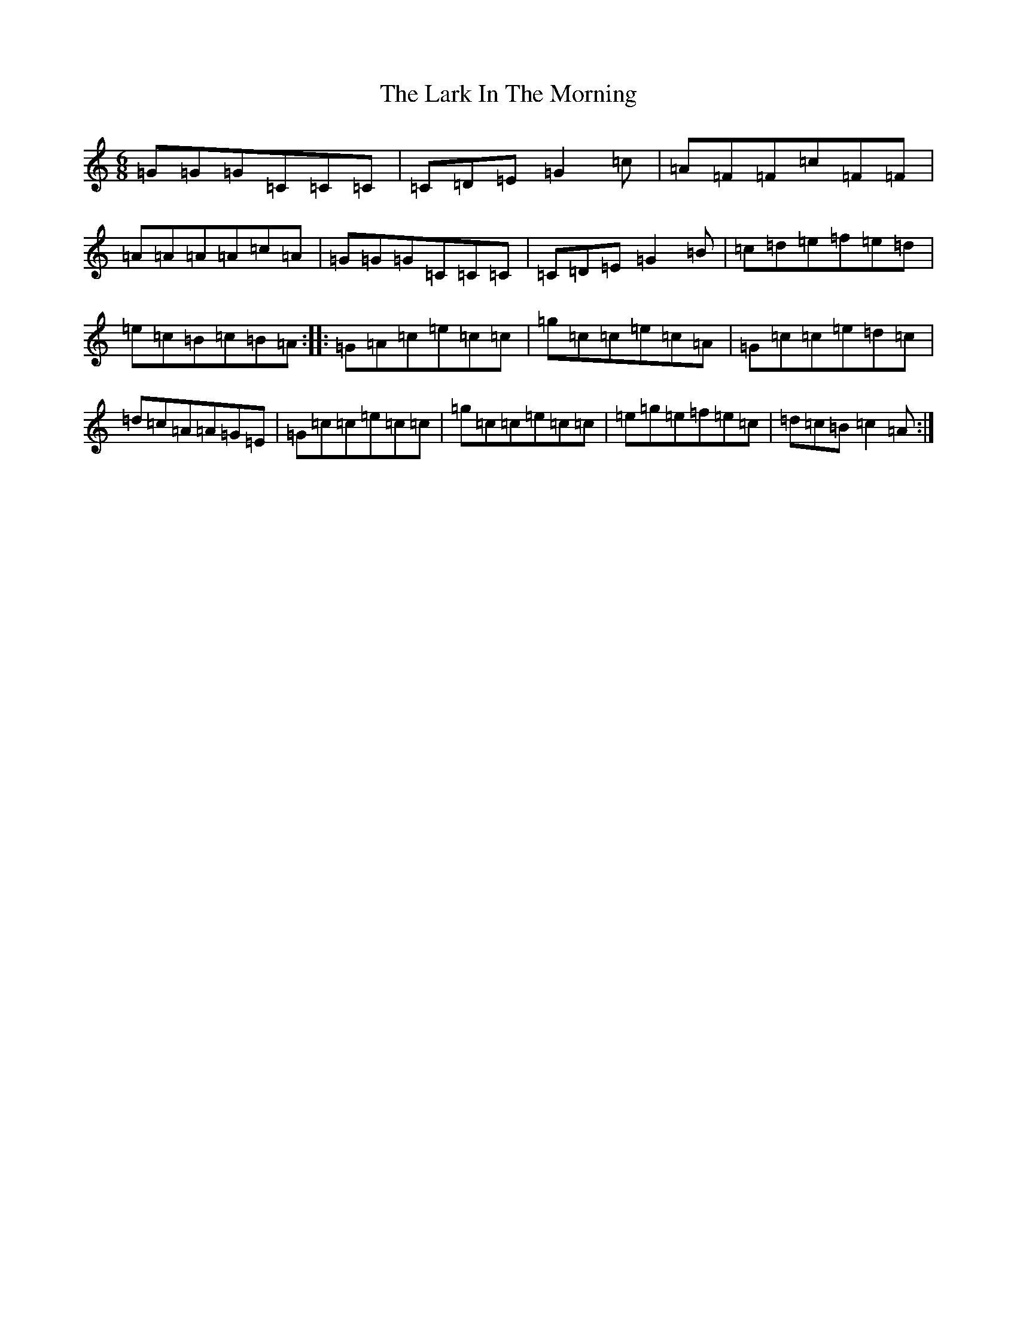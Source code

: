 X: 12064
T: Lark In The Morning, The
S: https://thesession.org/tunes/62#setting12507
Z: D Major
R: jig
M: 6/8
L: 1/8
K: C Major
=G=G=G=C=C=C|=C=D=E=G2=c|=A=F=F=c=F=F|=A=A=A=A=c=A|=G=G=G=C=C=C|=C=D=E=G2=B|=c=d=e=f=e=d|=e=c=B=c=B=A:||:=G=A=c=e=c=c|=g=c=c=e=c=A|=G=c=c=e=d=c|=d=c=A=A=G=E|=G=c=c=e=c=c|=g=c=c=e=c=c|=e=g=e=f=e=c|=d=c=B=c2=A:|